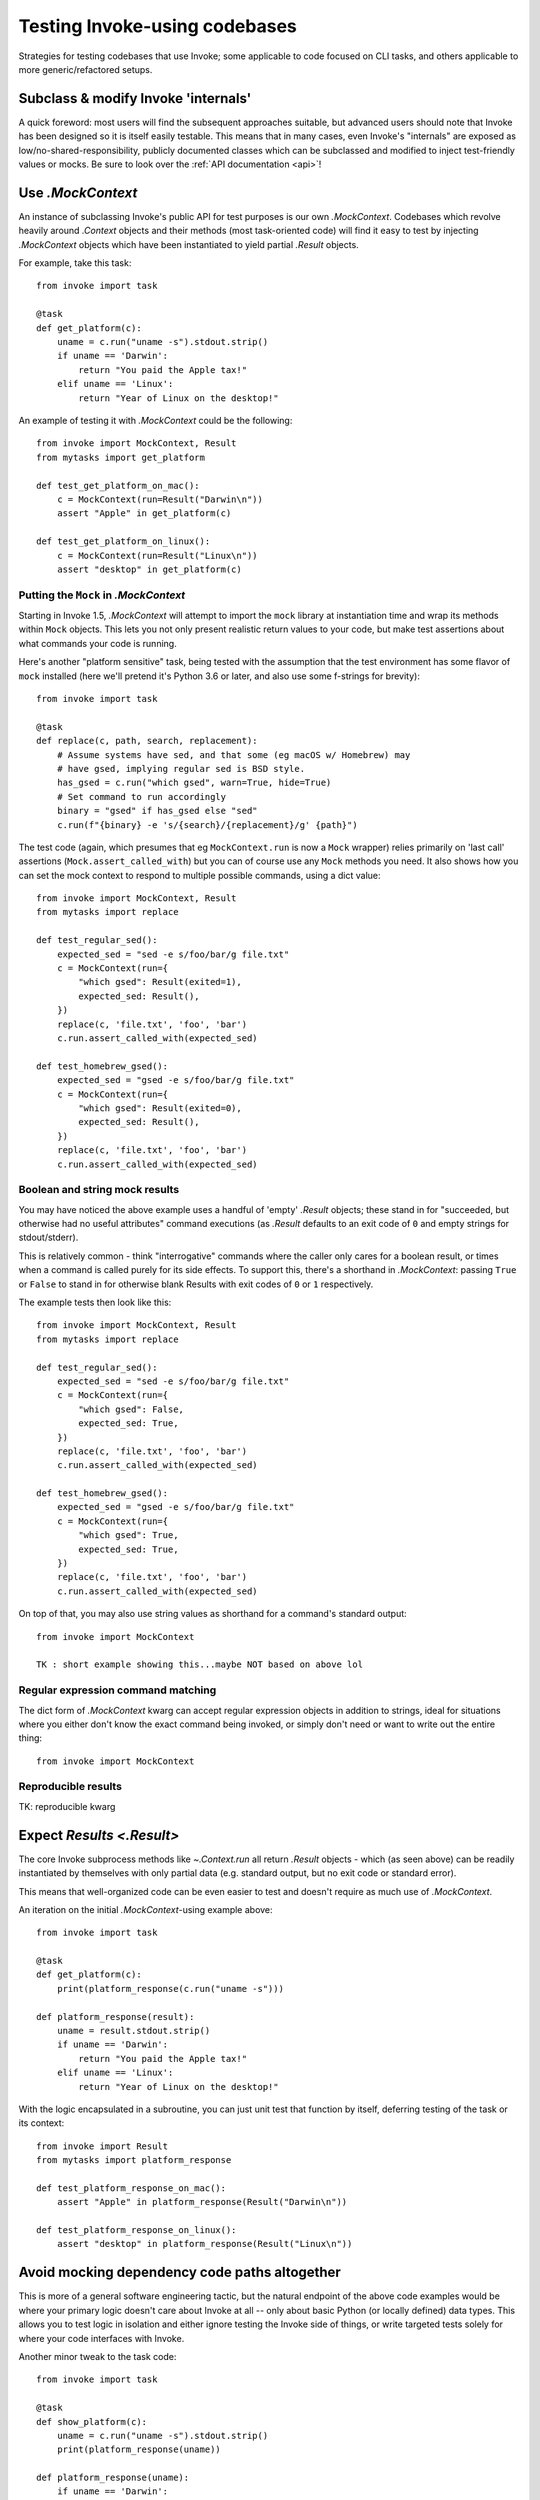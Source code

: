 .. _testing-user-code:

==============================
Testing Invoke-using codebases
==============================

Strategies for testing codebases that use Invoke; some applicable to code
focused on CLI tasks, and others applicable to more generic/refactored setups.


Subclass & modify Invoke 'internals'
====================================

A quick foreword: most users will find the subsequent approaches suitable, but
advanced users should note that Invoke has been designed so it is itself easily
testable. This means that in many cases, even Invoke's "internals" are exposed
as low/no-shared-responsibility, publicly documented classes which can be
subclassed and modified to inject test-friendly values or mocks. Be sure to
look over the :ref:`API documentation <api>`!


Use `.MockContext`
==================

An instance of subclassing Invoke's public API for test purposes is our own
`.MockContext`. Codebases which revolve heavily around `.Context` objects and
their methods (most task-oriented code) will find it easy to test by injecting
`.MockContext` objects which have been instantiated to yield partial `.Result`
objects.

For example, take this task::

    from invoke import task

    @task
    def get_platform(c):
        uname = c.run("uname -s").stdout.strip()
        if uname == 'Darwin':
            return "You paid the Apple tax!"
        elif uname == 'Linux':
            return "Year of Linux on the desktop!"

An example of testing it with `.MockContext` could be the following::

    from invoke import MockContext, Result
    from mytasks import get_platform

    def test_get_platform_on_mac():
        c = MockContext(run=Result("Darwin\n"))
        assert "Apple" in get_platform(c)

    def test_get_platform_on_linux():
        c = MockContext(run=Result("Linux\n"))
        assert "desktop" in get_platform(c)

Putting the ``Mock`` in `.MockContext`
--------------------------------------

Starting in Invoke 1.5, `.MockContext` will attempt to import the ``mock``
library at instantiation time and wrap its methods within ``Mock`` objects.
This lets you not only present realistic return values to your code, but make
test assertions about what commands your code is running.

Here's another "platform sensitive" task, being tested with the assumption that
the test environment has some flavor of ``mock`` installed (here we'll pretend
it's Python 3.6 or later, and also use some f-strings for brevity)::

    from invoke import task

    @task
    def replace(c, path, search, replacement):
        # Assume systems have sed, and that some (eg macOS w/ Homebrew) may
        # have gsed, implying regular sed is BSD style.
        has_gsed = c.run("which gsed", warn=True, hide=True)
        # Set command to run accordingly
        binary = "gsed" if has_gsed else "sed"
        c.run(f"{binary} -e 's/{search}/{replacement}/g' {path}")

The test code (again, which presumes that eg ``MockContext.run`` is now a
``Mock`` wrapper) relies primarily on 'last call' assertions
(``Mock.assert_called_with``) but you can of course use any ``Mock`` methods
you need. It also shows how you can set the mock context to respond to multiple
possible commands, using a dict value::

    from invoke import MockContext, Result
    from mytasks import replace

    def test_regular_sed():
        expected_sed = "sed -e s/foo/bar/g file.txt"
        c = MockContext(run={
            "which gsed": Result(exited=1),
            expected_sed: Result(),
        })
        replace(c, 'file.txt', 'foo', 'bar')
        c.run.assert_called_with(expected_sed)

    def test_homebrew_gsed():
        expected_sed = "gsed -e s/foo/bar/g file.txt"
        c = MockContext(run={
            "which gsed": Result(exited=0),
            expected_sed: Result(),
        })
        replace(c, 'file.txt', 'foo', 'bar')
        c.run.assert_called_with(expected_sed)

Boolean and string mock results
-------------------------------

You may have noticed the above example uses a handful of 'empty' `.Result`
objects; these stand in for "succeeded, but otherwise had no useful attributes"
command executions (as `.Result` defaults to an exit code of ``0`` and empty
strings for stdout/stderr).

This is relatively common - think "interrogative" commands where the caller
only cares for a boolean result, or times when a command is called purely for
its side effects. To support this, there's a shorthand in `.MockContext`:
passing ``True`` or ``False`` to stand in for otherwise blank Results with exit
codes of ``0`` or ``1`` respectively.

The example tests then look like this::

    from invoke import MockContext, Result
    from mytasks import replace

    def test_regular_sed():
        expected_sed = "sed -e s/foo/bar/g file.txt"
        c = MockContext(run={
            "which gsed": False,
            expected_sed: True,
        })
        replace(c, 'file.txt', 'foo', 'bar')
        c.run.assert_called_with(expected_sed)

    def test_homebrew_gsed():
        expected_sed = "gsed -e s/foo/bar/g file.txt"
        c = MockContext(run={
            "which gsed": True,
            expected_sed: True,
        })
        replace(c, 'file.txt', 'foo', 'bar')
        c.run.assert_called_with(expected_sed)

On top of that, you may also use string values as shorthand for a command's
standard output::

    from invoke import MockContext
    
    TK : short example showing this...maybe NOT based on above lol



Regular expression command matching
-----------------------------------

The dict form of `.MockContext` kwarg can accept regular expression objects in
addition to strings, ideal for situations where you either don't know the exact
command being invoked, or simply don't need or want to write out the entire
thing::

    from invoke import MockContext

Reproducible results
--------------------

TK: reproducible kwarg



Expect `Results <.Result>`
==========================

The core Invoke subprocess methods like `~.Context.run` all return `.Result`
objects - which (as seen above) can be readily instantiated by themselves with
only partial data (e.g. standard output, but no exit code or standard error).

This means that well-organized code can be even easier to test and doesn't
require as much use of `.MockContext`.

An iteration on the initial `.MockContext`-using example above::

    from invoke import task

    @task
    def get_platform(c):
        print(platform_response(c.run("uname -s")))

    def platform_response(result):
        uname = result.stdout.strip()
        if uname == 'Darwin':
            return "You paid the Apple tax!"
        elif uname == 'Linux':
            return "Year of Linux on the desktop!"

With the logic encapsulated in a subroutine, you can just unit test that
function by itself, deferring testing of the task or its context::

    from invoke import Result
    from mytasks import platform_response

    def test_platform_response_on_mac():
        assert "Apple" in platform_response(Result("Darwin\n"))

    def test_platform_response_on_linux():
        assert "desktop" in platform_response(Result("Linux\n"))


Avoid mocking dependency code paths altogether
==============================================

This is more of a general software engineering tactic, but the natural endpoint
of the above code examples would be where your primary logic doesn't care about
Invoke at all -- only about basic Python (or locally defined) data types. This
allows you to test logic in isolation and either ignore testing the Invoke side
of things, or write targeted tests solely for where your code interfaces with
Invoke.

Another minor tweak to the task code::

    from invoke import task

    @task
    def show_platform(c):
        uname = c.run("uname -s").stdout.strip()
        print(platform_response(uname))

    def platform_response(uname):
        if uname == 'Darwin':
            return "You paid the Apple tax!"
        elif uname == 'Linux':
            return "Year of Linux on the desktop!"

And the tests::

    from mytasks import platform_response

    def test_platform_response_on_mac():
        assert "Apple" in platform_response("Darwin\n")

    def test_platform_response_on_linux():
        assert "desktop" in platform_response("Linux\n")
